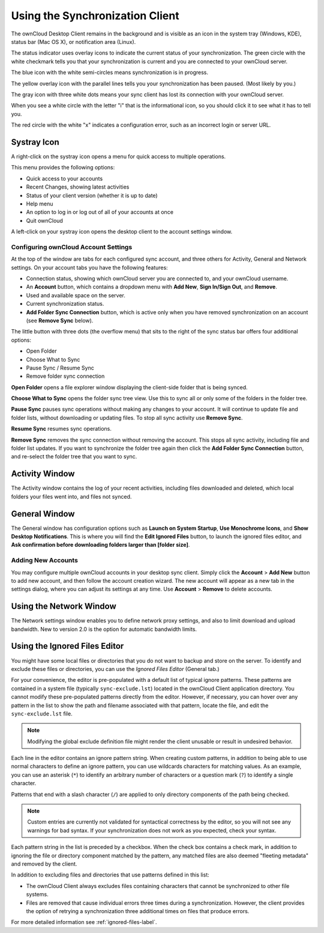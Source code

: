 ================================
Using the Synchronization Client
================================

.. index:: navigating, usage

The ownCloud Desktop Client remains in the background and is visible as an icon 
in the system tray (Windows, KDE), status bar (Mac OS X), or notification area 
(Linux).

.. image:: images/icon.png
   :alt: Status icon, little cloud with green circle and white checkmark 

The status indicator uses overlay icons to indicate the current status of your 
synchronization. The green circle with the white checkmark tells you that your 
synchronization is current and you are connected to your ownCloud server.

.. image:: images/icon-syncing.png
   :alt: Status icon, little cloud with blue circle and white semi-circles

The blue icon with the white semi-circles means synchronization is in progress.

.. image:: images/icon-paused.png
   :alt: Status icon, little cloud with yellow circle and vertical parallel 
    lines

The yellow overlay icon with the parallel lines tells you your synchronization 
has been paused. (Most likely by you.)

.. image:: images/icon-offline.png
   :alt: Status icon, little gray cloud with gray circle and three horizontal 
    white dots

The gray icon with three white dots means your sync client has lost its 
connection with your ownCloud server.

.. image:: images/icon-information.png
   :alt: Status icon, little cloud with letter "i" in white circle

When you see a white circle with the letter "i" that is the informational icon, 
so you should click it to see what it has to tell you.

.. image:: images/icon-error.png
   :alt: Status icon, little cloud with red circle and white x

The red circle with the white "x" indicates a configuration error, such as an 
incorrect login or server URL.

Systray Icon
------------

A right-click on the systray icon opens a menu for quick access to multiple 
operations.

.. image:: images/menu.png
   :alt: the right-click sync client menu

This menu provides the following options:

* Quick access to your accounts
* Recent Changes, showing latest activities
* Status of your client version (whether it is up to date)
* Help menu
* An option to log in or log out of all of your accounts at once
* Quit ownCloud

A left-click on your systray icon opens the desktop client to the account 
settings window.

.. image:: images/client6.png
   :alt: Account settings window

Configuring ownCloud Account Settings
^^^^^^^^^^^^^^^^^^^^^^^^^^^^^^^^^^^^^

.. index:: account settings, user, password, Server URL

At the top of the window are tabs for each configured sync account, and three 
others for Activity, General and Network settings. On your account tabs you 
have the following features:

* Connection status, showing which ownCloud server you are connected to, and 
  your ownCloud username.
* An **Account** button, which contains a dropdown menu with **Add New**, 
  **Sign In/Sign Out**, and **Remove**.
* Used and available space on the server.
* Current synchronization status.
* **Add Folder Sync Connection** button, which is active only when you have 
  removed synchronization on an account (see **Remove Sync** below).

The little button with three dots (the overflow menu) that sits to the right of 
the sync status bar offers four additional options:

* Open Folder
* Choose What to Sync
* Pause Sync / Resume Sync
* Remove folder sync connection

**Open Folder** opens a file explorer window displaying the client-side folder
that is being synced.

**Choose What to Sync** opens the folder sync tree view. Use this to sync all 
or only some of the folders in the folder tree.

**Pause Sync** pauses sync operations without making any changes to your 
account. It will continue to update file and folder lists, without 
downloading or updating files. To stop all sync activity use **Remove Sync**.

**Resume Sync** resumes sync operations.

**Remove Sync** removes the sync connection without removing the account. This 
stops all sync activity, including file and folder list updates. If you want to 
synchronize the folder tree again then click the **Add Folder Sync Connection** 
button, and re-select the folder tree that you want to sync.

.. image:: images/client-7.png
   :alt: Extra options for sync operations
   
Activity Window
---------------

The Activity window contains the log of your recent activities, including files 
downloaded and deleted, which local folders your files went into, and files not 
synced.

.. image:: images/client-8.png
   :alt: Activity windows logs all server and client activities.

General Window
--------------

The General window has configuration options such as **Launch on System 
Startup**, **Use Monochrome Icons**, and **Show Desktop Notifications**. This 
is where you will find the **Edit Ignored Files** button, to launch the ignored 
files editor, and **Ask confirmation before downloading 
folders larger than [folder size]**.

.. image:: images/client-9.png
   :alt: General window contains configuration options.

Adding New Accounts
^^^^^^^^^^^^^^^^^^^

You may configure multiple ownCloud accounts in your desktop sync client. Simply 
click the **Account** > **Add New** button to add new account, and then follow 
the account creation wizard. The new account will appear as a new tab in the 
settings dialog, where you can adjust its settings at any time. Use **Account** 
> **Remove** to delete accounts.

Using the Network Window
------------------------

.. index:: proxy settings, SOCKS, bandwith, throttling, limiting

The Network settings window enables you to define network proxy settings, and 
also to limit download and upload bandwidth. New to version 2.0 is the option 
for automatic bandwidth limits.

.. image:: images/settings_network.png

.. _ignoredFilesEditor-label:

Using the Ignored Files Editor
------------------------------

.. index:: ignored files, exclude files, pattern

You might have some local files or directories that you do not want to backup 
and store on the server. To identify and exclude these files or directories, you
can use the *Ignored Files Editor* (General tab.)

.. image:: images/ignored_files_editor.png

For your convenience, the editor is pre-populated with a default list of typical 
ignore patterns. These patterns are contained in a system file (typically 
``sync-exclude.lst``) located in the ownCloud Client application directory. You 
cannot modify these pre-populated patterns directly from the editor. However, if 
necessary, you can hover over any pattern in the list to show the path and 
filename associated with that pattern, locate the file, and edit the 
``sync-exclude.lst`` file.

.. note:: Modifying the global exclude definition file might render the client
   unusable or result in undesired behavior.

Each line in the editor contains an ignore pattern string. When creating custom
patterns, in addition to being able to use normal characters to define an
ignore pattern, you can use wildcards characters for matching values.  As an
example, you can use an asterisk (``*``) to identify an arbitrary number of
characters or a question mark (``?``) to identify a single character. 

Patterns that end with a slash character (``/``) are applied to only directory
components of the path being checked.

.. note:: Custom entries are currently not validated for syntactical
   correctness by the editor, so you will not see any warnings for bad
   syntax. If your synchronization does not work as you expected, check your 
   syntax.

Each pattern string in the list is preceded by a checkbox. When the check box
contains a check mark, in addition to ignoring the file or directory component
matched by the pattern, any matched files are also deemed "fleeting metadata"
and removed by the client.

In addition to excluding files and directories that use patterns defined in
this list:

- The ownCloud Client always excludes files containing characters that cannot
  be synchronized to other file systems.

- Files are removed that cause individual errors three times during a 
  synchronization. However, the client provides the option of retrying a 
  synchronization three additional times on files that produce errors.

For more detailed information see :ref:`ignored-files-label`.
